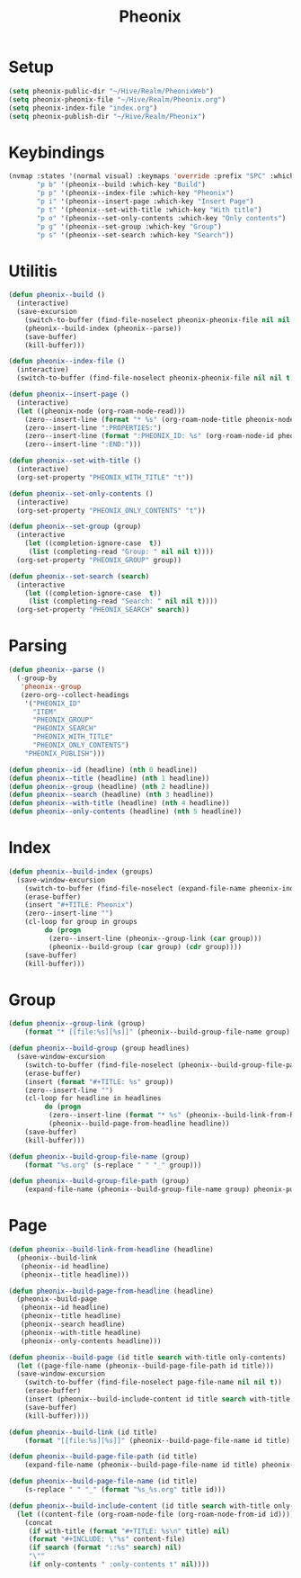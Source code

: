 #+TITLE: Pheonix
* Setup
#+begin_src emacs-lisp
(setq pheonix-public-dir "~/Hive/Realm/PheonixWeb")
(setq pheonix-pheonix-file "~/Hive/Realm/Pheonix.org")
(setq pheonix-index-file "index.org")
(setq pheonix-publish-dir "~/Hive/Realm/Pheonix")
#+end_src
* Keybindings
#+begin_src emacs-lisp
(nvmap :states '(normal visual) :keymaps 'override :prefix "SPC" :which-key "Pheonix"
       "p b" '(pheonix--build :which-key "Build")
       "p p" '(pheonix--index-file :which-key "Pheonix")
       "p i" '(pheonix--insert-page :which-key "Insert Page")
       "p t" '(pheonix--set-with-title :which-key "With title")
       "p o" '(pheonix--set-only-contents :which-key "Only contents")
       "p g" '(pheonix--set-group :which-key "Group")
       "p s" '(pheonix--set-search :which-key "Search"))
#+end_src
* Utilitis
#+begin_src emacs-lisp
(defun pheonix--build ()
  (interactive)
  (save-excursion
    (switch-to-buffer (find-file-noselect pheonix-pheonix-file nil nil t))
    (pheonix--build-index (pheonix--parse))
    (save-buffer)
    (kill-buffer)))

(defun pheonix--index-file ()
  (interactive)
  (switch-to-buffer (find-file-noselect pheonix-pheonix-file nil nil t)))

(defun pheonix--insert-page ()
  (interactive)
  (let ((pheonix-node (org-roam-node-read)))
    (zero--insert-line (format "* %s" (org-roam-node-title pheonix-node)))
    (zero--insert-line ":PROPERTIES:")
    (zero--insert-line (format ":PHEONIX_ID: %s" (org-roam-node-id pheonix-node)))
    (zero--insert-line ":END:")))

(defun pheonix--set-with-title ()
  (interactive)
  (org-set-property "PHEONIX_WITH_TITLE" "t"))

(defun pheonix--set-only-contents ()
  (interactive)
  (org-set-property "PHEONIX_ONLY_CONTENTS" "t"))

(defun pheonix--set-group (group)
  (interactive 
    (let ((completion-ignore-case  t))
     (list (completing-read "Group: " nil nil t))))
  (org-set-property "PHEONIX_GROUP" group))

(defun pheonix--set-search (search)
  (interactive 
    (let ((completion-ignore-case  t))
     (list (completing-read "Search: " nil nil t))))
  (org-set-property "PHEONIX_SEARCH" search))
#+end_src
* Parsing
#+begin_src emacs-lisp
(defun pheonix--parse ()
  (-group-by
   'pheonix--group
   (zero-org--collect-headings
    '("PHEONIX_ID"
      "ITEM"
      "PHEONIX_GROUP"
      "PHEONIX_SEARCH"
      "PHEONIX_WITH_TITLE"
      "PHEONIX_ONLY_CONTENTS")
    "PHEONIX_PUBLISH")))

(defun pheonix--id (headline) (nth 0 headline))
(defun pheonix--title (headline) (nth 1 headline))
(defun pheonix--group (headline) (nth 2 headline))
(defun pheonix--search (headline) (nth 3 headline))
(defun pheonix--with-title (headline) (nth 4 headline))
(defun pheonix--only-contents (headline) (nth 5 headline))
#+end_src
* Index
#+begin_src emacs-lisp
(defun pheonix--build-index (groups)
  (save-window-excursion
    (switch-to-buffer (find-file-noselect (expand-file-name pheonix-index-file pheonix-publish-dir) nil nil t))
    (erase-buffer)
    (insert "#+TITLE: Pheonix")
    (zero--insert-line "")
    (cl-loop for group in groups
	     do (progn
		  (zero--insert-line (pheonix--group-link (car group)))
		  (pheonix--build-group (car group) (cdr group))))
    (save-buffer)
    (kill-buffer)))
#+end_src
* Group
#+begin_src emacs-lisp
(defun pheonix--group-link (group) 
    (format "* [[file:%s][%s]]" (pheonix--build-group-file-name group) group))

(defun pheonix--build-group (group headlines)
  (save-window-excursion
    (switch-to-buffer (find-file-noselect (pheonix--build-group-file-path group) nil nil t))
    (erase-buffer)
    (insert (format "#+TITLE: %s" group))
    (zero--insert-line "")
    (cl-loop for headline in headlines
	     do (progn
		  (zero--insert-line (format "* %s" (pheonix--build-link-from-headline headline))))
		  (pheonix--build-page-from-headline headline))
    (save-buffer)
    (kill-buffer)))

(defun pheonix--build-group-file-name (group) 
    (format "%s.org" (s-replace " " "_" group)))

(defun pheonix--build-group-file-path (group) 
    (expand-file-name (pheonix--build-group-file-name group) pheonix-publish-dir))
#+end_src

* Page
#+begin_src emacs-lisp
(defun pheonix--build-link-from-headline (headline)
  (pheonix--build-link
   (pheonix--id headline)
   (pheonix--title headline)))

(defun pheonix--build-page-from-headline (headline)
  (pheonix--build-page
   (pheonix--id headline)
   (pheonix--title headline)
   (pheonix--search headline)
   (pheonix--with-title headline)
   (pheonix--only-contents headline)))

(defun pheonix--build-page (id title search with-title only-contents)
  (let ((page-file-name (pheonix--build-page-file-path id title)))
  (save-window-excursion
    (switch-to-buffer (find-file-noselect page-file-name nil nil t))
    (erase-buffer)
    (insert (pheonix--build-include-content id title search with-title only-contents))
    (save-buffer)
    (kill-buffer))))

(defun pheonix--build-link (id title) 
    (format "[[file:%s][%s]]" (pheonix--build-page-file-name id title) title))

(defun pheonix--build-page-file-path (id title) 
    (expand-file-name (pheonix--build-page-file-name id title) pheonix-publish-dir))

(defun pheonix--build-page-file-name (id title) 
    (s-replace " " "_" (format "%s_%s.org" title id)))

(defun pheonix--build-include-content (id title search with-title only-contents)
  (let ((content-file (org-roam-node-file (org-roam-node-from-id id))))
    (concat
     (if with-title (format "#+TITLE: %s\n" title) nil)
     (format "#+INCLUDE: \"%s" content-file)
     (if search (format "::%s" search) nil)
     "\""
     (if only-contents " :only-contents t" nil))))
#+end_src

